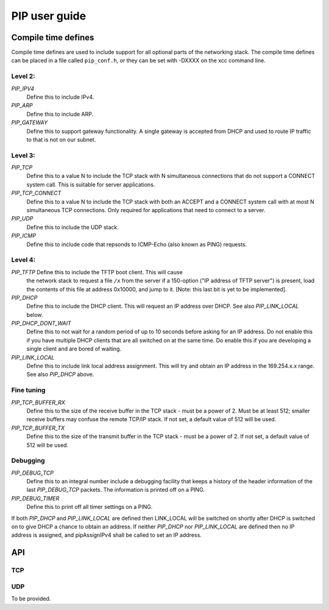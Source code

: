 PIP user guide
==============

Compile time defines
--------------------

Compile time defines are used to include support for all optional parts of
the networking stack. The compile time defines can be placed in a file
called ``pip_conf.h``, or they can be set with -DXXXX on the xcc command line.

Level 2:
''''''''

*PIP_IPV4*
  Define this to include IPv4.

*PIP_ARP*
  Define this to include ARP.

*PIP_GATEWAY*
  Define this to support gateway functionality. A single gateway is
  accepted from DHCP and used to route IP traffic to that is not on our
  subnet.

Level 3:
''''''''

*PIP_TCP*
  Define this to a value N to include the TCP stack with N simultaneous
  connections that do not support a CONNECT system call.
  This is suitable for server applications.

*PIP_TCP_CONNECT*
  Define this to a value N to include the TCP stack with both an
  ACCEPT and a CONNECT system call with at most N simultaneous TCP
  connections. Only required for applications that
  need to connect to a server.

*PIP_UDP*
  Define this to include the UDP stack.

*PIP_ICMP*
  Define this to include code that repsonds to ICMP-Echo (also
  known as PING) requests.

Level 4:
''''''''

*PIP_TFTP* Define this to include the TFTP boot client. This will cause
  the network stack to request a file ``/x`` from the server if a
  150-option ("IP address of TFTP server") is present, load the contents of
  this file at address 0x10000, and jump to it. [Note: this last bit is yet
  to be implemented].

*PIP_DHCP*
  Define this to include the DHCP client. This will request an IP address
  over DHCP. See also *PIP_LINK_LOCAL* below.

*PIP_DHCP_DONT_WAIT*
  Define this to not wait for a random period of up to 10 seconds before
  asking for an IP address. Do not enable this if you have multiple DHCP
  clients that are all switched on at the same time. Do enable this if you
  are developing a single client and are bored of waiting.

*PIP_LINK_LOCAL*
  Define this to include link local address assignment. This will try and obtain
  an IP address in the 169.254.x.x range. See also *PIP_DHCP* above.

Fine tuning
'''''''''''

*PIP_TCP_BUFFER_RX*
  Define this to the size of the receive buffer in the TCP stack - must be
  a power of 2. Must be at least 512; smaller receive buffers may confuse
  the remote TCP/IP stack. If not set, a default value of 512 will be used.

*PIP_TCP_BUFFER_TX*
  Define this to the size of the transmit buffer in the TCP stack - must be
  a power of 2. If not set, a default value of 512 will be used.

Debugging
'''''''''

*PIP_DEBUG_TCP*
  Define this to an integral number include a debugging
  facility that keeps a history of the header information of the last
  *PIP_DEBUG_TCP* packets. The information is printed off on a PING.

*PIP_DEBUG_TIMER*
  Define this to print off all timer settings on a PING.


If both *PIP_DHCP* and *PIP_LINK_LOCAL* are defined then LINK_LOCAL will be
switched on shortly after DHCP is switched on to give DHCP a chance to
obtain an address. If neither *PIP_DHCP* nor *PIP_LINK_LOCAL* are defined
then no IP address is assigned, and pipAssignIPv4 shall be called to set an
IP address.


API
---

TCP
'''

.. doxygenfunction:: pipApplicationAccept

.. doxygenfunction:: pipApplicationConnect

.. doxygenfunction:: pipApplicationClose

.. doxygenfunction:: pipApplicationRead

.. doxygenfunction:: pipApplicationWrite

UDP
'''

To be provided.
